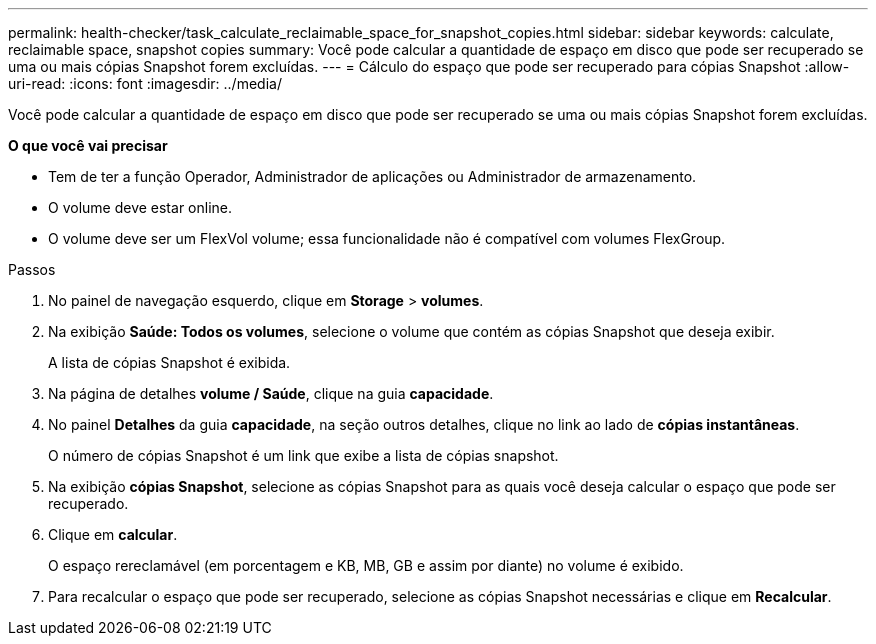---
permalink: health-checker/task_calculate_reclaimable_space_for_snapshot_copies.html 
sidebar: sidebar 
keywords: calculate, reclaimable space, snapshot copies 
summary: Você pode calcular a quantidade de espaço em disco que pode ser recuperado se uma ou mais cópias Snapshot forem excluídas. 
---
= Cálculo do espaço que pode ser recuperado para cópias Snapshot
:allow-uri-read: 
:icons: font
:imagesdir: ../media/


[role="lead"]
Você pode calcular a quantidade de espaço em disco que pode ser recuperado se uma ou mais cópias Snapshot forem excluídas.

*O que você vai precisar*

* Tem de ter a função Operador, Administrador de aplicações ou Administrador de armazenamento.
* O volume deve estar online.
* O volume deve ser um FlexVol volume; essa funcionalidade não é compatível com volumes FlexGroup.


.Passos
. No painel de navegação esquerdo, clique em *Storage* > *volumes*.
. Na exibição *Saúde: Todos os volumes*, selecione o volume que contém as cópias Snapshot que deseja exibir.
+
A lista de cópias Snapshot é exibida.

. Na página de detalhes *volume / Saúde*, clique na guia *capacidade*.
. No painel *Detalhes* da guia *capacidade*, na seção outros detalhes, clique no link ao lado de *cópias instantâneas*.
+
O número de cópias Snapshot é um link que exibe a lista de cópias snapshot.

. Na exibição *cópias Snapshot*, selecione as cópias Snapshot para as quais você deseja calcular o espaço que pode ser recuperado.
. Clique em *calcular*.
+
O espaço rereclamável (em porcentagem e KB, MB, GB e assim por diante) no volume é exibido.

. Para recalcular o espaço que pode ser recuperado, selecione as cópias Snapshot necessárias e clique em *Recalcular*.

